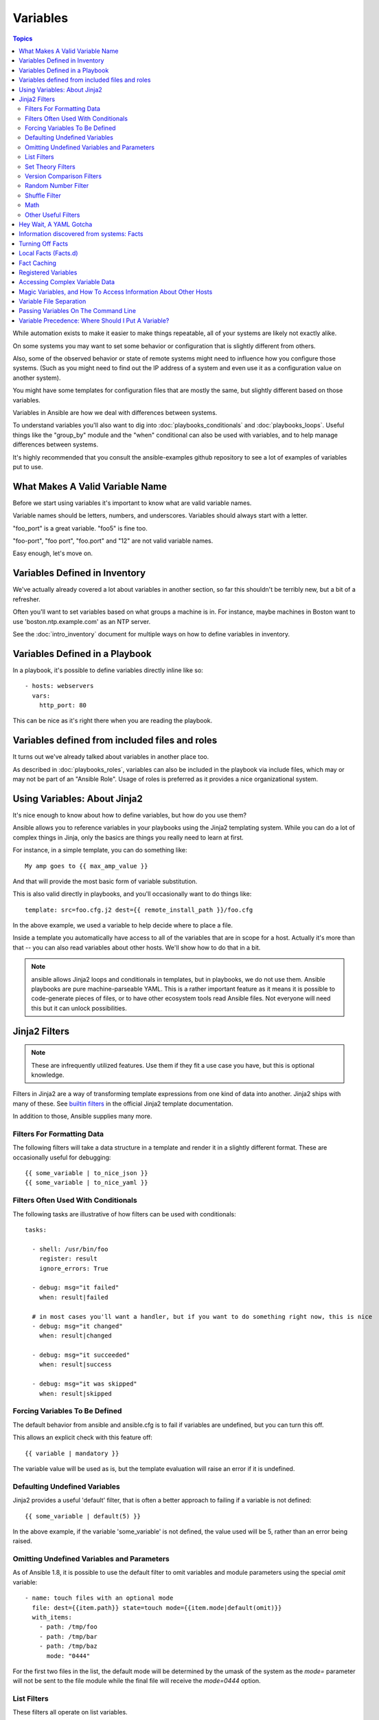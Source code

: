 Variables
=========

.. contents:: Topics

While automation exists to make it easier to make things repeatable, all of your systems are likely not exactly alike.

On some systems you may want to set some behavior or configuration that is slightly different from others. 

Also, some of the observed behavior or state 
of remote systems might need to influence how you configure those systems.  (Such as you might need to find out the IP
address of a system and even use it as a configuration value on another system).

You might have some templates for configuration files that are mostly the same, but slightly different based on those variables.  

Variables in Ansible are how we deal with differences between systems.  

To understand variables you'll also want to dig into :doc:`playbooks_conditionals` and :doc:`playbooks_loops`.
Useful things like the "group_by" module
and the "when" conditional can also be used with variables, and to help manage differences between systems.

It's highly recommended that you consult the ansible-examples github repository to see a lot of examples of variables put to use.

.. _valid_variable_names:

What Makes A Valid Variable Name
````````````````````````````````

Before we start using variables it's important to know what are valid variable names.

Variable names should be letters, numbers, and underscores.  Variables should always start with a letter.

"foo_port" is a great variable.  "foo5" is fine too.  

"foo-port", "foo port", "foo.port" and "12" are not valid variable names.

Easy enough, let's move on.

.. _variables_in_inventory:

Variables Defined in Inventory
``````````````````````````````

We've actually already covered a lot about variables in another section, so far this shouldn't be terribly new, but
a bit of a refresher.

Often you'll want to set variables based on what groups a machine is in.  For instance, maybe machines in Boston
want to use 'boston.ntp.example.com' as an NTP server.

See the :doc:`intro_inventory` document for multiple ways on how to define variables in inventory.

.. _playbook_variables:

Variables Defined in a Playbook
```````````````````````````````

In a playbook, it's possible to define variables directly inline like so::

   - hosts: webservers
     vars:
       http_port: 80

This can be nice as it's right there when you are reading the playbook.

.. _included_variables:

Variables defined from included files and roles
```````````````````````````````````````````````

It turns out we've already talked about variables in another place too.

As described in :doc:`playbooks_roles`, variables can also be included in the playbook via include files, which may or may
not be part of an "Ansible Role".  Usage of roles is preferred as it provides a nice organizational system.

.. _about_jinja2:

Using Variables: About Jinja2
`````````````````````````````

It's nice enough to know about how to define variables, but how do you use them?

Ansible allows you to
reference variables in your playbooks using the Jinja2 templating system.  While you can do a lot of complex
things in Jinja, only the basics are things you really need to learn at first.

For instance, in a simple template, you can do something like::

    My amp goes to {{ max_amp_value }}

And that will provide the most basic form of variable substitution.

This is also valid directly in playbooks, and you'll occasionally want to do things like::

    template: src=foo.cfg.j2 dest={{ remote_install_path }}/foo.cfg

In the above example, we used a variable to help decide where to place a file.

Inside a template you automatically have access to all of the variables that are in scope for a host.  Actually
it's more than that -- you can also read variables about other hosts.  We'll show how to do that in a bit.

.. note:: ansible allows Jinja2 loops and conditionals in templates, but in playbooks, we do not use them.  Ansible
   playbooks are pure machine-parseable YAML.  This is a rather important feature as it means it is possible to code-generate
   pieces of files, or to have other ecosystem tools read Ansible files.  Not everyone will need this but it can unlock
   possibilities.

.. _jinja2_filters:

Jinja2 Filters
``````````````

.. note:: These are infrequently utilized features.  Use them if they fit a use case you have, but this is optional knowledge.

Filters in Jinja2 are a way of transforming template expressions from one kind of data into another.  Jinja2
ships with many of these. See `builtin filters`_ in the official Jinja2 template documentation.

In addition to those, Ansible supplies many more.

.. _filters_for_formatting_data:

Filters For Formatting Data
---------------------------

The following filters will take a data structure in a template and render it in a slightly different format.  These
are occasionally useful for debugging::

    {{ some_variable | to_nice_json }}
    {{ some_variable | to_nice_yaml }}

.. _filters_used_with_conditionals:

Filters Often Used With Conditionals
------------------------------------

The following tasks are illustrative of how filters can be used with conditionals::

    tasks:

      - shell: /usr/bin/foo
        register: result
        ignore_errors: True

      - debug: msg="it failed"
        when: result|failed

      # in most cases you'll want a handler, but if you want to do something right now, this is nice
      - debug: msg="it changed"
        when: result|changed

      - debug: msg="it succeeded"
        when: result|success

      - debug: msg="it was skipped"
        when: result|skipped

.. _forcing_variables_to_be_defined:

Forcing Variables To Be Defined
-------------------------------

The default behavior from ansible and ansible.cfg is to fail if variables are undefined, but you can turn this off.

This allows an explicit check with this feature off::

    {{ variable | mandatory }}

The variable value will be used as is, but the template evaluation will raise an error if it is undefined.


.. _defaulting_undefined_variables:

Defaulting Undefined Variables
------------------------------

Jinja2 provides a useful 'default' filter, that is often a better approach to failing if a variable is not defined::

    {{ some_variable | default(5) }}

In the above example, if the variable 'some_variable' is not defined, the value used will be 5, rather than an error
being raised.


.. _omitting_undefined_variables:

Omitting Undefined Variables and Parameters
-------------------------------------------

As of Ansible 1.8, it is possible to use the default filter to omit variables and module parameters using the special
`omit` variable::

    - name: touch files with an optional mode
      file: dest={{item.path}} state=touch mode={{item.mode|default(omit)}}
      with_items:
        - path: /tmp/foo
        - path: /tmp/bar
        - path: /tmp/baz
          mode: "0444"

For the first two files in the list, the default mode will be determined by the umask of the system as the `mode=`
parameter will not be sent to the file module while the final file will receive the `mode=0444` option.


.. _list_filters:

List Filters
------------

These filters all operate on list variables.

.. versionadded:: 1.8

To get the minimum value from list of numbers::

    {{ list1 | min }}

To get the maximum value from a list of numbers::

    {{ [3, 4, 2] | max }}

.. _set_theory_filters:

Set Theory Filters
------------------
All these functions return a unique set from sets or lists.

.. versionadded:: 1.4

To get a unique set from a list::

    {{ list1 | unique }}

To get a union of two lists::

    {{ list1 | union(list2) }}

To get the intersection of 2 lists (unique list of all items in both)::

    {{ list1 | intersect(list2) }}

To get the difference of 2 lists (items in 1 that don't exist in 2)::

    {{ list1 | difference(list2) }}

To get the symmetric difference of 2 lists (items exclusive to each list)::

    {{ list1 | symmetric_difference(list2) }}

.. _version_comparison_filters:

Version Comparison Filters
--------------------------

.. versionadded:: 1.6

To compare a version number, such as checking if the ``ansible_distribution_version``
version is greater than or equal to '12.04', you can use the ``version_compare`` filter.

The ``version_compare`` filter can also be used to evaluate the ``ansible_distribution_version``::

    {{ ansible_distribution_version | version_compare('12.04', '>=') }}

If ``ansible_distribution_version`` is greater than or equal to 12, this filter will return True, otherwise it will return False.

The ``version_compare`` filter accepts the following operators::

    <, lt, <=, le, >, gt, >=, ge, ==, =, eq, !=, <>, ne

This filter also accepts a 3rd parameter, ``strict`` which defines if strict version parsing should
be used.  The default is ``False``, and if set as ``True`` will use more strict version parsing::

    {{ sample_version_var | version_compare('1.0', operator='lt', strict=True) }}

.. _random_filter:

Random Number Filter
--------------------

.. versionadded:: 1.6

This filter can be used similar to the default jinja2 random filter (returning a random item from a sequence of
items), but can also generate a random number based on a range.

To get a random item from a list::

    {{ ['a','b','c']|random }} => 'c'

To get a random number from 0 to supplied end::

    {{ 59 |random}} * * * * root /script/from/cron

Get a random number from 0 to 100 but in steps of 10::

    {{ 100 |random(step=10) }}  => 70

Get a random number from 1 to 100 but in steps of 10::

    {{ 100 |random(1, 10) }}    => 31
    {{ 100 |random(start=1, step=10) }}    => 51


Shuffle Filter
--------------

.. versionadded:: 1.8

This filter will randomize an existing list, giving a different order every invocation.

To get a random list from an existing  list::

    {{ ['a','b','c']|shuffle }} => ['c','a','b']
    {{ ['a','b','c']|shuffle }} => ['b','c','a']

note that when used with a non 'listable' item it is a noop, otherwise it always returns a list
j

.. _math_stuff:

Math
--------------------
.. versionadded:: 1.9

To get the absolute value of a number::

    {{ -23 | abs }}

To see if something is actually a number::

    {{ myvar | isnan }}

Rounding::

    {{ myvar | ceil }}
    {{ myvar | floor }}

Get the logarithm (default is e)::

    {{ myvar | log }}

Get the base 10 logarithm::

    {{ myvar | log(10) }}

Give me the power of 2! (or 5)::

    {{ myvar | pow(2) }}
    {{ myvar | pow(5) }}

Square root, or the 5th::

    {{ myvar | root }}
    {{ myvar | root(5) }}


.. _other_useful_filters:

Other Useful Filters
--------------------

To concatenate a list into a string::

   {{ list | join(" ") }}

To get the last name of a file path, like 'foo.txt' out of '/etc/asdf/foo.txt'::

    {{ path | basename }}

To get the directory from a path::

    {{ path | dirname }}

To expand a path containing a tilde (`~`) character (new in version 1.5)::

    {{ path | expanduser }}

To get the real path of a link (new in version 1.8)::

   {{ path | readlink }}

To work with Base64 encoded strings::

    {{ encoded | b64decode }}
    {{ decoded | b64encode }}

To take a sha1sum of a filename::

    {{ filename | sha1 }}

To cast values as certain types, such as when you input a string as "True" from a vars_prompt and the system
doesn't know it is a boolean value::

   - debug: msg=test
     when: some_string_value | bool

To match strings against a regex, use the "match" or "search" filter::

    vars:
      url: "http://example.com/users/foo/resources/bar"

    tasks:
        - shell: "msg='matched pattern 1'"
          when: url | match("http://example.com/users/.*/resources/.*")

        - debug: "msg='matched pattern 2'"
          when: url | search("/users/.*/resources/.*")

'match' will require a complete match in the string, while 'search' will require a match inside of the string.

To replace text in a string with regex, use the "regex_replace" filter::

    # convert "ansible" to "able"    
    {{ 'ansible' | regex_replace('^a.*i(.*)$', 'a\\1') }}         

    # convert "foobar" to "bar"
    {{ 'foobar' | regex_replace('^f.*o(.*)$', '\\1') }}

A few useful filters are typically added with each new Ansible release.  The development documentation shows
how to extend Ansible filters by writing your own as plugins, though in general, we encourage new ones
to be added to core so everyone can make use of them.

.. _yaml_gotchas:

Hey Wait, A YAML Gotcha
```````````````````````

YAML syntax requires that if you start a value with {{ foo }} you quote the whole line, since it wants to be
sure you aren't trying to start a YAML dictionary.  This is covered on the :doc:`YAMLSyntax` page.

This won't work::

    - hosts: app_servers
      vars:
          app_path: {{ base_path }}/22

Do it like this and you'll be fine::

    - hosts: app_servers
      vars:
           app_path: "{{ base_path }}/22"

.. _vars_and_facts:

Information discovered from systems: Facts
``````````````````````````````````````````

There are other places where variables can come from, but these are a type of variable that are discovered, not set by the user.

Facts are information derived from speaking with your remote systems.

An example of this might be the ip address of the remote host, or what the operating system is. 

To see what information is available, try the following::

    ansible hostname -m setup

This will return a ginormous amount of variable data, which may look like this, as taken from Ansible 1.4 on a Ubuntu 12.04 system::

        "ansible_all_ipv4_addresses": [
            "REDACTED IP ADDRESS"
        ], 
        "ansible_all_ipv6_addresses": [
            "REDACTED IPV6 ADDRESS"
        ], 
        "ansible_architecture": "x86_64", 
        "ansible_bios_date": "09/20/2012", 
        "ansible_bios_version": "6.00", 
        "ansible_cmdline": {
            "BOOT_IMAGE": "/boot/vmlinuz-3.5.0-23-generic", 
            "quiet": true, 
            "ro": true, 
            "root": "UUID=4195bff4-e157-4e41-8701-e93f0aec9e22", 
            "splash": true
        }, 
        "ansible_date_time": {
            "date": "2013-10-02", 
            "day": "02", 
            "epoch": "1380756810", 
            "hour": "19", 
            "iso8601": "2013-10-02T23:33:30Z", 
            "iso8601_micro": "2013-10-02T23:33:30.036070Z", 
            "minute": "33", 
            "month": "10", 
            "second": "30", 
            "time": "19:33:30", 
            "tz": "EDT", 
            "year": "2013"
        }, 
        "ansible_default_ipv4": {
            "address": "REDACTED", 
            "alias": "eth0", 
            "gateway": "REDACTED", 
            "interface": "eth0", 
            "macaddress": "REDACTED", 
            "mtu": 1500, 
            "netmask": "255.255.255.0", 
            "network": "REDACTED", 
            "type": "ether"
        }, 
        "ansible_default_ipv6": {}, 
        "ansible_devices": {
            "fd0": {
                "holders": [], 
                "host": "", 
                "model": null, 
                "partitions": {}, 
                "removable": "1", 
                "rotational": "1", 
                "scheduler_mode": "deadline", 
                "sectors": "0", 
                "sectorsize": "512", 
                "size": "0.00 Bytes", 
                "support_discard": "0", 
                "vendor": null
            }, 
            "sda": {
                "holders": [], 
                "host": "SCSI storage controller: LSI Logic / Symbios Logic 53c1030 PCI-X Fusion-MPT Dual Ultra320 SCSI (rev 01)", 
                "model": "VMware Virtual S", 
                "partitions": {
                    "sda1": {
                        "sectors": "39843840", 
                        "sectorsize": 512, 
                        "size": "19.00 GB", 
                        "start": "2048"
                    }, 
                    "sda2": {
                        "sectors": "2", 
                        "sectorsize": 512, 
                        "size": "1.00 KB", 
                        "start": "39847934"
                    }, 
                    "sda5": {
                        "sectors": "2093056", 
                        "sectorsize": 512, 
                        "size": "1022.00 MB", 
                        "start": "39847936"
                    }
                }, 
                "removable": "0", 
                "rotational": "1", 
                "scheduler_mode": "deadline", 
                "sectors": "41943040", 
                "sectorsize": "512", 
                "size": "20.00 GB", 
                "support_discard": "0", 
                "vendor": "VMware,"
            }, 
            "sr0": {
                "holders": [], 
                "host": "IDE interface: Intel Corporation 82371AB/EB/MB PIIX4 IDE (rev 01)", 
                "model": "VMware IDE CDR10", 
                "partitions": {}, 
                "removable": "1", 
                "rotational": "1", 
                "scheduler_mode": "deadline", 
                "sectors": "2097151", 
                "sectorsize": "512", 
                "size": "1024.00 MB", 
                "support_discard": "0", 
                "vendor": "NECVMWar"
            }
        }, 
        "ansible_distribution": "Ubuntu", 
        "ansible_distribution_release": "precise", 
        "ansible_distribution_version": "12.04", 
        "ansible_domain": "", 
        "ansible_env": {
            "COLORTERM": "gnome-terminal", 
            "DISPLAY": ":0", 
            "HOME": "/home/mdehaan", 
            "LANG": "C", 
            "LESSCLOSE": "/usr/bin/lesspipe %s %s", 
            "LESSOPEN": "| /usr/bin/lesspipe %s", 
            "LOGNAME": "root", 
            "LS_COLORS": "rs=0:di=01;34:ln=01;36:mh=00:pi=40;33:so=01;35:do=01;35:bd=40;33;01:cd=40;33;01:or=40;31;01:su=37;41:sg=30;43:ca=30;41:tw=30;42:ow=34;42:st=37;44:ex=01;32:*.tar=01;31:*.tgz=01;31:*.arj=01;31:*.taz=01;31:*.lzh=01;31:*.lzma=01;31:*.tlz=01;31:*.txz=01;31:*.zip=01;31:*.z=01;31:*.Z=01;31:*.dz=01;31:*.gz=01;31:*.lz=01;31:*.xz=01;31:*.bz2=01;31:*.bz=01;31:*.tbz=01;31:*.tbz2=01;31:*.tz=01;31:*.deb=01;31:*.rpm=01;31:*.jar=01;31:*.war=01;31:*.ear=01;31:*.sar=01;31:*.rar=01;31:*.ace=01;31:*.zoo=01;31:*.cpio=01;31:*.7z=01;31:*.rz=01;31:*.jpg=01;35:*.jpeg=01;35:*.gif=01;35:*.bmp=01;35:*.pbm=01;35:*.pgm=01;35:*.ppm=01;35:*.tga=01;35:*.xbm=01;35:*.xpm=01;35:*.tif=01;35:*.tiff=01;35:*.png=01;35:*.svg=01;35:*.svgz=01;35:*.mng=01;35:*.pcx=01;35:*.mov=01;35:*.mpg=01;35:*.mpeg=01;35:*.m2v=01;35:*.mkv=01;35:*.webm=01;35:*.ogm=01;35:*.mp4=01;35:*.m4v=01;35:*.mp4v=01;35:*.vob=01;35:*.qt=01;35:*.nuv=01;35:*.wmv=01;35:*.asf=01;35:*.rm=01;35:*.rmvb=01;35:*.flc=01;35:*.avi=01;35:*.fli=01;35:*.flv=01;35:*.gl=01;35:*.dl=01;35:*.xcf=01;35:*.xwd=01;35:*.yuv=01;35:*.cgm=01;35:*.emf=01;35:*.axv=01;35:*.anx=01;35:*.ogv=01;35:*.ogx=01;35:*.aac=00;36:*.au=00;36:*.flac=00;36:*.mid=00;36:*.midi=00;36:*.mka=00;36:*.mp3=00;36:*.mpc=00;36:*.ogg=00;36:*.ra=00;36:*.wav=00;36:*.axa=00;36:*.oga=00;36:*.spx=00;36:*.xspf=00;36:", 
            "MAIL": "/var/mail/root", 
            "OLDPWD": "/root/ansible/docsite", 
            "PATH": "/usr/local/sbin:/usr/local/bin:/usr/sbin:/usr/bin:/sbin:/bin", 
            "PWD": "/root/ansible", 
            "SHELL": "/bin/bash", 
            "SHLVL": "1", 
            "SUDO_COMMAND": "/bin/bash", 
            "SUDO_GID": "1000", 
            "SUDO_UID": "1000", 
            "SUDO_USER": "mdehaan", 
            "TERM": "xterm", 
            "USER": "root", 
            "USERNAME": "root", 
            "XAUTHORITY": "/home/mdehaan/.Xauthority", 
            "_": "/usr/local/bin/ansible"
        }, 
        "ansible_eth0": {
            "active": true, 
            "device": "eth0", 
            "ipv4": {
                "address": "REDACTED", 
                "netmask": "255.255.255.0", 
                "network": "REDACTED"
            }, 
            "ipv6": [
                {
                    "address": "REDACTED", 
                    "prefix": "64", 
                    "scope": "link"
                }
            ], 
            "macaddress": "REDACTED", 
            "module": "e1000", 
            "mtu": 1500, 
            "type": "ether"
        }, 
        "ansible_form_factor": "Other", 
        "ansible_fqdn": "ubuntu2", 
        "ansible_hostname": "ubuntu2", 
        "ansible_interfaces": [
            "lo", 
            "eth0"
        ], 
        "ansible_kernel": "3.5.0-23-generic", 
        "ansible_lo": {
            "active": true, 
            "device": "lo", 
            "ipv4": {
                "address": "127.0.0.1", 
                "netmask": "255.0.0.0", 
                "network": "127.0.0.0"
            }, 
            "ipv6": [
                {
                    "address": "::1", 
                    "prefix": "128", 
                    "scope": "host"
                }
            ], 
            "mtu": 16436, 
            "type": "loopback"
        }, 
        "ansible_lsb": {
            "codename": "precise", 
            "description": "Ubuntu 12.04.2 LTS", 
            "id": "Ubuntu", 
            "major_release": "12", 
            "release": "12.04"
        }, 
        "ansible_machine": "x86_64", 
        "ansible_memfree_mb": 74, 
        "ansible_memtotal_mb": 991, 
        "ansible_mounts": [
            {
                "device": "/dev/sda1", 
                "fstype": "ext4", 
                "mount": "/", 
                "options": "rw,errors=remount-ro", 
                "size_available": 15032406016, 
                "size_total": 20079898624
            }
        ], 
        "ansible_os_family": "Debian", 
        "ansible_pkg_mgr": "apt", 
        "ansible_processor": [
            "Intel(R) Core(TM) i7 CPU         860  @ 2.80GHz"
        ], 
        "ansible_processor_cores": 1, 
        "ansible_processor_count": 1, 
        "ansible_processor_threads_per_core": 1, 
        "ansible_processor_vcpus": 1, 
        "ansible_product_name": "VMware Virtual Platform", 
        "ansible_product_serial": "REDACTED", 
        "ansible_product_uuid": "REDACTED", 
        "ansible_product_version": "None", 
        "ansible_python_version": "2.7.3", 
        "ansible_selinux": false, 
        "ansible_ssh_host_key_dsa_public": "REDACTED KEY VALUE"
        "ansible_ssh_host_key_ecdsa_public": "REDACTED KEY VALUE"
        "ansible_ssh_host_key_rsa_public": "REDACTED KEY VALUE"
        "ansible_swapfree_mb": 665, 
        "ansible_swaptotal_mb": 1021, 
        "ansible_system": "Linux", 
        "ansible_system_vendor": "VMware, Inc.", 
        "ansible_user_id": "root", 
        "ansible_userspace_architecture": "x86_64", 
        "ansible_userspace_bits": "64", 
        "ansible_virtualization_role": "guest", 
        "ansible_virtualization_type": "VMware"

In the above the model of the first harddrive may be referenced in a template or playbook as::

    {{ ansible_devices.sda.model }}

Similarly, the hostname as the system reports it is::

    {{ ansible_hostname }}


Facts are frequently used in conditionals (see :doc:`playbooks_conditionals`) and also in templates.

Facts can be also used to create dynamic groups of hosts that match particular criteria, see the :doc:`modules` documentation on 'group_by' for details, as well as in generalized conditional statements as discussed in the :doc:`playbooks_conditionals` chapter.

.. _disabling_facts:

Turning Off Facts
`````````````````

If you know you don't need any fact data about your hosts, and know everything about your systems centrally, you
can turn off fact gathering.  This has advantages in scaling Ansible in push mode with very large numbers of
systems, mainly, or if you are using Ansible on experimental platforms.   In any play, just do this::

    - hosts: whatever
      gather_facts: no

.. _local_facts:

Local Facts (Facts.d)
`````````````````````

.. versionadded:: 1.3

As discussed in the playbooks chapter, Ansible facts are a way of getting data about remote systems for use in playbook variables.

Usually these are discovered automatically by the 'setup' module in Ansible. Users can also write custom facts modules, as described
in the API guide.  However, what if you want to have a simple way to provide system or user
provided data for use in Ansible variables, without writing a fact module?  

For instance, what if you want users to be able to control some aspect about how their systems are managed? "Facts.d" is one such mechanism.

.. note:: Perhaps "local facts" is a bit of a misnomer, it means "locally supplied user values" as opposed to "centrally supplied user values", or what facts are -- "locally dynamically determined values".

If a remotely managed system has an "/etc/ansible/facts.d" directory, any files in this directory
ending in ".fact", can be JSON, INI, or executable files returning JSON, and these can supply local facts in Ansible.

For instance assume a /etc/ansible/facts.d/preferences.fact::

    [general]
    asdf=1
    bar=2

This will produce a hash variable fact named "general" with 'asdf' and 'bar' as members.
To validate this, run the following::

    ansible <hostname> -m setup -a "filter=ansible_local"

And you will see the following fact added::

    "ansible_local": {
            "preferences": {
                "general": {
                    "asdf" : "1",
                    "bar"  : "2"
                }
            }
     }

And this data can be accessed in a template/playbook as::

     {{ ansible_local.preferences.general.asdf }}

The local namespace prevents any user supplied fact from overriding system facts
or variables defined elsewhere in the playbook.

If you have a playbook that is copying over a custom fact and then running it, making an explicit call to re-run the setup module
can allow that fact to be used during that particular play.  Otherwise, it will be available in the next play that gathers fact information.
Here is an example of what that might look like::

  - hosts: webservers
    tasks:
      - name: create directory for ansible custom facts
        file: state=directory recurse=yes path=/etc/ansible/facts.d
      - name: install custom impi fact
        copy: src=ipmi.fact dest=/etc/ansible/facts.d
      - name: re-read facts after adding custom fact
        setup: filter=ansible_local

In this pattern however, you could also write a fact module as well, and may wish to consider this as an option.

.. _fact_caching:

Fact Caching
````````````

.. versionadded:: 1.8

As shown elsewhere in the docs, it is possible for one server to reference variables about another, like so::

    {{ hostvars['asdf.example.com']['ansible_os_family'] }}

With "Fact Caching" disabled, in order to do this, Ansible must have already talked to 'asdf.example.com' in the
current play, or another play up higher in the playbook.  This is the default configuration of ansible.

To avoid this, Ansible 1.8 allows the ability to save facts between playbook runs, but this feature must be manually
enabled.  Why might this be useful?

Imagine, for instance, a very large infrastructure with thousands of hosts.  Fact caching could be configured to run nightly, but
configuration of a small set of servers could run ad-hoc or periodically throughout the day.  With fact-caching enabled, it would
not be necessary to "hit" all servers to reference variables and information about them.

With fact caching enabled, it is possible for machine in one group to reference variables about machines in the other group, despite
the fact that they have not been communicated with in the current execution of /usr/bin/ansible-playbook.

To configure fact caching, enable it in ansible.cfg as follows::

    [defaults]
    fact_caching = redis
    fact_caching_timeout = 86400
    # seconds

At the time of writing, Redis is the only supported fact caching engine.  
To get redis up and running, perform the equivalent OS commands::

    yum install redis
    service redis start
    pip install redis

Note that the Python redis library should be installed from pip, the version packaged in EPEL is too old for use by Ansible.

In current embodiments, this feature is in beta-level state and the Redis plugin does not support port or password configuration, this is expected to change in the near future.

.. _registered_variables:

Registered Variables
````````````````````

Another major use of variables is running a command and using the result of that command to save the result into a variable. Results will vary from module to module. Use of -v when executing playbooks will show possible values for the results.

The value of a task being executed in ansible can be saved in a variable and used later.  See some examples of this in the
:doc:`playbooks_conditionals` chapter.

While it's mentioned elsewhere in that document too, here's a quick syntax example::

   - hosts: web_servers

     tasks:

        - shell: /usr/bin/foo
          register: foo_result
          ignore_errors: True

        - shell: /usr/bin/bar
          when: foo_result.rc == 5

Registered variables are valid on the host the remainder of the playbook run, which is the same as the lifetime of "facts"
in Ansible.  Effectively registered variables are just like facts.

.. _accessing_complex_variable_data:

Accessing Complex Variable Data
```````````````````````````````

We already talked about facts a little higher up in the documentation.

Some provided facts, like networking information, are made available as nested data structures.  To access
them a simple {{ foo }} is not sufficient, but it is still easy to do.   Here's how we get an IP address::

    {{ ansible_eth0["ipv4"]["address"] }}

OR alternatively::

    {{ ansible_eth0.ipv4.address }}

Similarly, this is how we access the first element of an array::

    {{ foo[0] }}

.. _magic_variables_and_hostvars:

Magic Variables, and How To Access Information About Other Hosts
````````````````````````````````````````````````````````````````

Even if you didn't define them yourself, Ansible provides a few variables for you automatically.
The most important of these are 'hostvars', 'group_names', and 'groups'.  Users should not use
these names themselves as they are reserved.  'environment' is also reserved.

Hostvars lets you ask about the variables of another host, including facts that have been gathered
about that host.  If, at this point, you haven't talked to that host yet in any play in the playbook
or set of playbooks, you can get at the variables, but you will not be able to see the facts.

If your database server wants to use the value of a 'fact' from another node, or an inventory variable
assigned to another node, it's easy to do so within a template or even an action line::

    {{ hostvars['test.example.com']['ansible_distribution'] }}

Additionally, *group_names* is a list (array) of all the groups the current host is in.  This can be used in templates using Jinja2 syntax to make template source files that vary based on the group membership (or role) of the host::

   {% if 'webserver' in group_names %}
      # some part of a configuration file that only applies to webservers
   {% endif %}

*groups* is a list of all the groups (and hosts) in the inventory.  This can be used to enumerate all hosts within a group.
For example::

   {% for host in groups['app_servers'] %}
      # something that applies to all app servers.
   {% endfor %}

A frequently used idiom is walking a group to find all IP addresses in that group::

   {% for host in groups['app_servers'] %}
      {{ hostvars[host]['ansible_eth0']['ipv4']['address'] }}
   {% endfor %}

An example of this could include pointing a frontend proxy server to all of the app servers, setting up the correct firewall rules between servers, etc.
You need to make sure that the facts of those hosts have been populated before though, for example by running a play against them if the facts have not been cached recently (fact caching was added in Ansible 1.8).

Additionally, *inventory_hostname* is the name of the hostname as configured in Ansible's inventory host file.  This can
be useful for when you don't want to rely on the discovered hostname `ansible_hostname` or for other mysterious
reasons.  If you have a long FQDN, *inventory_hostname_short* also contains the part up to the first
period, without the rest of the domain.

*play_hosts* is available as a list of hostnames that are in scope for the current play. This may be useful for filling out templates with multiple hostnames or for injecting the list into the rules for a load balancer.

*delegate_to* is the inventory hostname of the host that the current task has been delegated to using 'delegate_to'.

Don't worry about any of this unless you think you need it.  You'll know when you do.

Also available, *inventory_dir* is the pathname of the directory holding Ansible's inventory host file, *inventory_file* is the pathname and the filename pointing to the Ansible's inventory host file.

.. _variable_file_separation_details:

Variable File Separation
````````````````````````

It's a great idea to keep your playbooks under source control, but
you may wish to make the playbook source public while keeping certain
important variables private.  Similarly, sometimes you may just
want to keep certain information in different files, away from
the main playbook.

You can do this by using an external variables file, or files, just like this::

    ---

    - hosts: all
      remote_user: root
      vars:
        favcolor: blue
      vars_files:
        - /vars/external_vars.yml

      tasks:

      - name: this is just a placeholder
        command: /bin/echo foo

This removes the risk of sharing sensitive data with others when
sharing your playbook source with them.

The contents of each variables file is a simple YAML dictionary, like this::

    ---
    # in the above example, this would be vars/external_vars.yml
    somevar: somevalue
    password: magic

.. note::
   It's also possible to keep per-host and per-group variables in very
   similar files, this is covered in :doc:`intro_patterns`.

.. _passing_variables_on_the_command_line:

Passing Variables On The Command Line
`````````````````````````````````````

In addition to `vars_prompt` and `vars_files`, it is possible to send variables over
the Ansible command line.  This is particularly useful when writing a generic release playbook
where you may want to pass in the version of the application to deploy::

    ansible-playbook release.yml --extra-vars "version=1.23.45 other_variable=foo"

This is useful, for, among other things, setting the hosts group or the user for the playbook.

Example::

    ---

    - hosts: '{{ hosts }}'
      remote_user: '{{ user }}'

      tasks:
         - ...

    ansible-playbook release.yml --extra-vars "hosts=vipers user=starbuck"

As of Ansible 1.2, you can also pass in extra vars as quoted JSON, like so::

    --extra-vars '{"pacman":"mrs","ghosts":["inky","pinky","clyde","sue"]}'

The key=value form is obviously simpler, but it's there if you need it!

As of Ansible 1.3, extra vars can be loaded from a JSON file with the "@" syntax::

    --extra-vars "@some_file.json"

Also as of Ansible 1.3, extra vars can be formatted as YAML, either on the command line
or in a file as above.

.. _variable_precedence:

Variable Precedence: Where Should I Put A Variable?
```````````````````````````````````````````````````

A lot of folks may ask about how variables override another.  Ultimately it's Ansible's philosophy that it's better
you know where to put a variable, and then you have to think about it a lot less.  

Avoid defining the variable "x" in 47 places and then ask the question "which x gets used".  
Why?  Because that's not Ansible's Zen philosophy of doing things.

There is only one Empire State Building. One Mona Lisa, etc.  Figure out where to define a variable, and don't make
it complicated.

However, let's go ahead and get precedence out of the way!  It exists.  It's a real thing, and you might have
a use for it.

If multiple variables of the same name are defined in different places, they win in a certain order, which is::

    * extra vars (-e in the command line) always win
    * then comes connection variables defined in inventory (ansible_ssh_user, etc)
    * then comes "most everything else" (command line switches, vars in play, included vars, role vars, etc)
    * then comes the rest of the variables defined in inventory
    * then comes facts discovered about a system
    * then "role defaults", which are the most "defaulty" and lose in priority to everything.

.. note:: In versions prior to 1.5.4, facts discovered about a system were in the "most everything else" category above.

That seems a little theoretical.  Let's show some examples and where you would choose to put what based on the kind of 
control you might want over values.

First off, group variables are super powerful.

Site wide defaults should be defined as a 'group_vars/all' setting.  Group variables are generally placed alongside
your inventory file.  They can also be returned by a dynamic inventory script (see :doc:`intro_dynamic_inventory`) or defined
in things like :doc:`tower` from the UI or API::

    ---
    # file: /etc/ansible/group_vars/all
    # this is the site wide default
    ntp_server: default-time.example.com

Regional information might be defined in a 'group_vars/region' variable.  If this group is a child of the 'all' group (which it is, because all groups are), it will override the group that is higher up and more general::

    ---
    # file: /etc/ansible/group_vars/boston
    ntp_server: boston-time.example.com 

If for some crazy reason we wanted to tell just a specific host to use a specific NTP server, it would then override the group variable!::

    ---
    # file: /etc/ansible/host_vars/xyz.boston.example.com
    ntp_server: override.example.com

So that covers inventory and what you would normally set there.  It's a great place for things that deal with geography or behavior.  Since groups are frequently the entity that maps roles onto hosts, it is sometimes a shortcut to set variables on the group instead of defining them on a role.  You could go either way.

Remember:  Child groups override parent groups, and hosts always override their groups.

Next up: learning about role variable precedence.

We'll pretty much assume you are using roles at this point.  You should be using roles for sure.  Roles are great.  You are using
roles aren't you?  Hint hint.  

Ok, so if you are writing a redistributable role with reasonable defaults, put those in the 'roles/x/defaults/main.yml' file.  This means
the role will bring along a default value but ANYTHING in Ansible will override it.  It's just a default.  That's why it says "defaults" :)
See :doc:`playbooks_roles` for more info about this::

    ---
    # file: roles/x/defaults/main.yml
    # if not overridden in inventory or as a parameter, this is the value that will be used
    http_port: 80

if you are writing a role and want to ensure the value in the role is absolutely used in that role, and is not going to be overridden
by inventory, you should put it in roles/x/vars/main.yml like so, and inventory values cannot override it.  -e however, still will::

    ---
    # file: roles/x/vars/main.yml
    # this will absolutely be used in this role
    http_port: 80

So the above is a great way to plug in constants about the role that are always true.  If you are not sharing your role with others,
app specific behaviors like ports is fine to put in here.  But if you are sharing roles with others, putting variables in here might
be bad. Nobody will be able to override them with inventory, but they still can by passing a parameter to the role.

Parameterized roles are useful.

If you are using a role and want to override a default, pass it as a parameter to the role like so::

    roles:
       - { name: apache, http_port: 8080 }

This makes it clear to the playbook reader that you've made a conscious choice to override some default in the role, or pass in some
configuration that the role can't assume by itself.  It also allows you to pass something site-specific that isn't really part of the
role you are sharing with others.

This can often be used for things that might apply to some hosts multiple times,
like so::

    roles:
       - { role: app_user, name: Ian    }
       - { role: app_user, name: Terry  }
       - { role: app_user, name: Graham }
       - { role: app_user, name: John   }

That's a bit arbitrary, but you can see how the same role was invoked multiple Times.  In that example it's quite likely there was
no default for 'name' supplied at all.  Ansible can yell at you when variables aren't defined -- it's the default behavior in fact.

So that's a bit about roles.

There are a few bonus things that go on with roles.

Generally speaking, variables set in one role are available to others.  This means if you have a "roles/common/vars/main.yml" you
can set variables in there and make use of them in other roles and elsewhere in your playbook::

     roles:
        - { role: common_settings }
        - { role: something, foo: 12 }
        - { role: something_else }

.. note:: There are some protections in place to avoid the need to namespace variables.  
          In the above, variables defined in common_settings are most definitely available to 'something' and 'something_else' tasks, but if
          "something's" guaranteed to have foo set at 12, even if somewhere deep in common settings it set foo to 20.

So, that's precedence, explained in a more direct way.  Don't worry about precedence, just think about if your role is defining a
variable that is a default, or a "live" variable you definitely want to use.  Inventory lies in precedence right in the middle, and
if you want to forcibly override something, use -e.

If you found that a little hard to understand, take a look at the `ansible-examples`_ repo on our github for a bit more about
how all of these things can work together.

.. _ansible-examples: https://github.com/ansible/ansible-examples
.. _builtin filters: http://jinja.pocoo.org/docs/templates/#builtin-filters

.. seealso::

   :doc:`playbooks`
       An introduction to playbooks
   :doc:`playbooks_conditionals`
       Conditional statements in playbooks
   :doc:`playbooks_loops`
       Looping in playbooks
   :doc:`playbooks_roles`
       Playbook organization by roles
   :doc:`playbooks_best_practices`
       Best practices in playbooks
   `User Mailing List <http://groups.google.com/group/ansible-devel>`_
       Have a question?  Stop by the google group!
   `irc.freenode.net <http://irc.freenode.net>`_
       #ansible IRC chat channel


